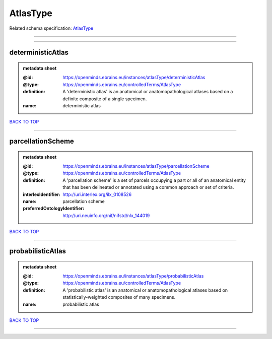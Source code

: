 #########
AtlasType
#########

Related schema specification: `AtlasType <https://openminds-documentation.readthedocs.io/en/latest/schema_specifications/controlledTerms/atlasType.html>`_

------------

------------

deterministicAtlas
------------------

.. admonition:: metadata sheet
   :class: dropdown

   :@id: https://openminds.ebrains.eu/instances/atlasType/deterministicAtlas
   :@type: https://openminds.ebrains.eu/controlledTerms/AtlasType
   :definition: A 'deterministic atlas' is an anatomical or anatomopathological atlases based on a definite composite of a single specimen.
   :name: deterministic atlas

`BACK TO TOP <AtlasType_>`_

------------

parcellationScheme
------------------

.. admonition:: metadata sheet
   :class: dropdown

   :@id: https://openminds.ebrains.eu/instances/atlasType/parcellationScheme
   :@type: https://openminds.ebrains.eu/controlledTerms/AtlasType
   :definition: A 'parcellation scheme' is a set of parcels occupying a part or all of an anatomical entity that has been delineated or annotated using a common approach or set of criteria.
   :interlexIdentifier: http://uri.interlex.org/ilx_0108526
   :name: parcellation scheme
   :preferredOntologyIdentifier: http://uri.neuinfo.org/nif/nifstd/nlx_144019

`BACK TO TOP <AtlasType_>`_

------------

probabilisticAtlas
------------------

.. admonition:: metadata sheet
   :class: dropdown

   :@id: https://openminds.ebrains.eu/instances/atlasType/probabilisticAtlas
   :@type: https://openminds.ebrains.eu/controlledTerms/AtlasType
   :definition: A 'probabilistic atlas' is an anatomical or anatomopathological atlases based on statistically-weighted composites of many specimens.
   :name: probabilistic atlas

`BACK TO TOP <AtlasType_>`_

------------

